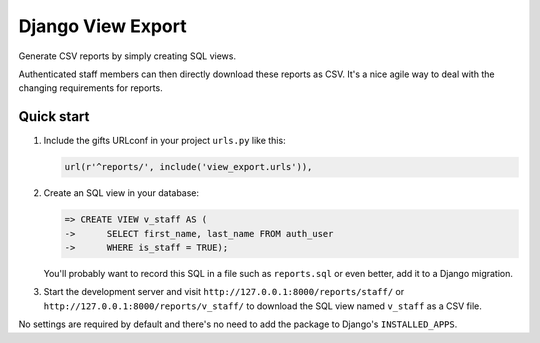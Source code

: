 ==================
Django View Export
==================

Generate CSV reports by simply creating SQL views.

Authenticated staff members can then directly download these reports as CSV.
It's a nice agile way to deal with the changing requirements for reports.


Quick start
-----------

1. Include the gifts URLconf in your project ``urls.py`` like this:

   .. code-block:: python

        url(r'^reports/', include('view_export.urls')),


2. Create an SQL view in your database:

   .. code-block:: sql

        => CREATE VIEW v_staff AS (
        ->      SELECT first_name, last_name FROM auth_user
        ->      WHERE is_staff = TRUE);

   You'll probably want to record this SQL in a file such as ``reports.sql`` or
   even better, add it to a Django migration.

3. Start the development server and visit ``http://127.0.0.1:8000/reports/staff/``
   or ``http://127.0.0.1:8000/reports/v_staff/`` to download the SQL view named
   ``v_staff`` as a CSV file.

No settings are required by default and there's no need to add the package to
Django's ``INSTALLED_APPS``.

